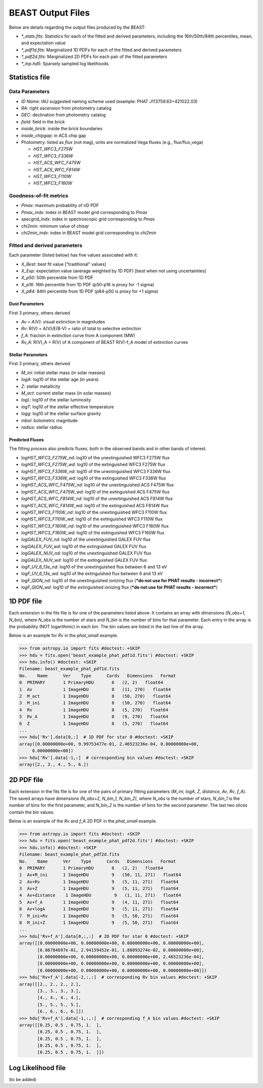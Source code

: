 ##################
BEAST Output Files
##################

Below are details regarding the output files produced by the BEAST:

* `*_stats.fits`: Statistics for each of the fitted and derived parameters,
  including the 16th/50th/84th percentiles, mean, and expectation value
* `*_pdf1d.fits`: Marginalized 1D PDFs for each of the fitted and derived
  parameters
* `*_pdf2d.fits`: Marginalized 2D PDFs for each pair of the fitted parameters
* `*_lnp.hd5`: Sparsely sampled log likelihoods


Statistics file
===============

Data Parameters
---------------

* `ID Name`: IAU suggested naming scheme used (example: PHAT J113759.63+421022.03)
* `RA`: right ascension from photometry catalog
* `DEC`: declination from photometry catalog
* `field`: field in the brick
* `inside_brick`: inside the brick boundaries
* `inside_chipgap`: in ACS chip gap
* Photometry: listed as *flux* (not mag), units are normalized Vega fluxes
  (e.g., flux/flux_vega)

  * `HST_WFC3_F275W`
  * `HST_WFC3_F336W`
  * `HST_ACS_WFC_F475W`
  * `HST_ACS_WFC_F814W`
  * `HST_WFC3_F110W`
  * `HST_WFC3_F160W`

Goodness-of-fit metrics
-----------------------

* `Pmax`: maximum probability of nD PDF
* `Pmax_indx`: index in BEAST model grid corresponding to `Pmax`
* `specgrid_indx`: index in spectroscopic grid corresponding to `Pmax`
* `chi2min`: minimum value of chisqr
* `chi2min_indx`: index in BEAST model grid corresponding to `chi2min`

Fitted and derived parameters
-----------------------------

Each parameter (listed below) has five values associated with it:

* `X_Best`: best fit value ["traditional" values]
* `X_Exp`: expectation value (average weighted by 1D PDF) [best when not using
  uncertainties]
* `X_p50`: 50th percentile from 1D PDF
* `X_p16`: 16th percentile from 1D PDF (p50-p16 is proxy for -1 sigma)
* `X_p84`: 84th percentile from 1D PDF (p84-p50 is proxy for +1 sigma)

Dust Parameters
"""""""""""""""

First 3 primary, others derived

* `Av = A(V)`: visual extinction in magnitudes
* `Rv`: R(V) = A(V)/E(B-V) = ratio of total to selective extinction
* `f_A`: fraction in extinction curve from A component (MW)
* `Rv_A`: R(V)_A = R(V) of A component of BEAST R(V)-f_A model of extinction curves

Stellar Parameters
""""""""""""""""""

First 3 primary, others derived

* `M_ini`: initial stellar mass (in solar masses)
* `logA`: log10 of the stellar age (in years)
* `Z`: stellar metallicity
* `M_act`: current stellar mass (in solar masses)
* `logL`: log10 of the stellar luminosity
* `logT`: log10 of the stellar effective temperature
* `logg`: log10 of the stellar surface gravity
* `mbol`: bolometric magnitude
* `radius`: stellar radius

Predicted Fluxes
""""""""""""""""

The fitting process also predicts fluxes, both in the observed bands and in
other bands of interest.

* `logHST_WFC3_F275W_nd`: log10 of the unextinguished WFC3 F275W flux
* `logHST_WFC3_F275W_wd`: log10 of the extinguished WFC3 F275W flux
* `logHST_WFC3_F336W_nd`: log10 of the unextinguished WFC3 F336W flux
* `logHST_WFC3_F336W_wd`: log10 of the extinguished WFC3 F336W flux
* `logHST_ACS_WFC_F475W_nd`: log10 of the unextinguished ACS F475W flux
* `logHST_ACS_WFC_F475W_wd`: log10 of the extinguished ACS F475W flux
* `logHST_ACS_WFC_F814W_nd`: log10 of the unextinguished ACS F814W flux
* `logHST_ACS_WFC_F814W_wd`: log10 of the extinguished ACS F814W flux
* `logHST_WFC3_F110W_nd`: log10 of the unextinguished WFC3 F110W flux
* `logHST_WFC3_F110W_wd`: log10 of the extinguished WFC3 F110W flux
* `logHST_WFC3_F160W_nd`: log10 of the unextinguished WFC3 F160W flux
* `logHST_WFC3_F160W_wd`: log10 of the extinguished WFC3 F160W flux
* `logGALEX_FUV_nd`: log10 of the unextinguished GALEX FUV flux
* `logGALEX_FUV_wd`: log10 of the extinguished GALEX FUV flux
* `logGALEX_NUV_nd`: log10 of the unextinguished GALEX FUV flux
* `logGALEX_NUV_wd`: log10 of the extinguished GALEX FUV flux
* `logF_UV_6_13e_nd`: log10 of the unextinguished flux between 6 and 13 eV
* `logF_UV_6_13e_wd`: log10 of the extinguished flux between 6 and 13 eV
* `logF_QION_nd`: log10 of the unextinguished ionizing flux (***do not use for
  PHAT results - incorrect***)
* `logF_QION_wd`: log10 of the extinguished ionizing flux (***do not use for
  PHAT results - incorrect***)


1D PDF file
===========

Each extension in the fits file is for one of the parameters listed above.  It
contains an array with dimensions `(N_obs+1, N_bin)`, where `N_obs` is the
number of stars and `N_bin` is the number of bins for that parameter.  Each
entry in the array is the probability (NOT logarithmic) in each bin.  The bin
values are listed in the last line of the array.

Below is an example for `Rv` in the `phat_small` example.

.. code-block:: python

  >>> from astropy.io import fits #doctest: +SKIP
  >>> hdu = fits.open('beast_example_phat_pdf1d.fits') #doctest: +SKIP
  >>> hdu.info() #doctest: +SKIP
  Filename: beast_example_phat_pdf1d.fits
  No.    Name      Ver    Type      Cards   Dimensions   Format
  0  PRIMARY       1 PrimaryHDU       6   (2, 2)   float64
  1  Av            1 ImageHDU         8   (11, 270)   float64
  2  M_act         1 ImageHDU         8   (50, 270)   float64
  3  M_ini         1 ImageHDU         8   (50, 270)   float64
  4  Rv            1 ImageHDU         8   (5, 270)   float64
  5  Rv_A          1 ImageHDU         8   (9, 270)   float64
  6  Z             1 ImageHDU         8   (5, 270)   float64
  ...
  >>> hdu['Rv'].data[0,:]  # 1D PDF for star 0 #doctest: +SKIP
  array([0.00000000e+00, 9.99753477e-01, 2.46523236e-04, 0.00000000e+00,
       0.00000000e+00])
  >>> hdu['Rv'].data[-1,:]  # corresponding bin values #doctest: +SKIP
  array([2., 3., 4., 5., 6.])


2D PDF file
===========

Each extension in the fits file is for one of the pairs of primary fitting
parameters (`M_ini`, `logA`, `Z`, `distance`, `Av`, `Rv`, `f_A`).  The saved
arrays have dimensions `(N_obs+2, N_bin_1, N_bin_2)`, where `N_obs` is the
number of stars, `N_bin_1` is the number of bins for the first parameter, and
`N_bin_2` is the number of bins for the second parameter.  The last two slices
contain the bin values.

Below is an example of the `Rv` and `f_A` 2D PDF in the `phat_small` example.

.. code-block:: python

  >>> from astropy.io import fits #doctest: +SKIP
  >>> hdu = fits.open('beast_example_phat_pdf2d.fits') #doctest: +SKIP
  >>> hdu.info() #doctest: +SKIP
  Filename: beast_example_phat_pdf2d.fits
  No.    Name      Ver    Type      Cards   Dimensions   Format
  0  PRIMARY       1 PrimaryHDU       6   (2, 2)   float64
  1  Av+M_ini      1 ImageHDU         9   (50, 11, 271)   float64
  2  Av+Rv         1 ImageHDU         9   (5, 11, 271)   float64
  3  Av+Z          1 ImageHDU         9   (5, 11, 271)   float64
  4  Av+distance    1 ImageHDU         9   (1, 11, 271)   float64
  5  Av+f_A        1 ImageHDU         9   (4, 11, 271)   float64
  6  Av+logA       1 ImageHDU         9   (5, 11, 271)   float64
  7  M_ini+Rv      1 ImageHDU         9   (5, 50, 271)   float64
  8  M_ini+Z       1 ImageHDU         9   (5, 50, 271)   float64
  ...
  >>> hdu['Rv+f_A'].data[0,:,:]  # 2D PDF for star 0 #doctest: +SKIP
  array([[0.00000000e+00, 0.00000000e+00, 0.00000000e+00, 0.00000000e+00],
         [6.86784697e-01, 2.94159452e-01, 1.88093274e-02, 0.00000000e+00],
         [0.00000000e+00, 0.00000000e+00, 0.00000000e+00, 2.46523236e-04],
         [0.00000000e+00, 0.00000000e+00, 0.00000000e+00, 0.00000000e+00],
         [0.00000000e+00, 0.00000000e+00, 0.00000000e+00, 0.00000000e+00]])
  >>> hdu['Rv+f_A'].data[-2,:,:]  # corresponding Rv bin values #doctest: +SKIP
  array([[2., 2., 2., 2.],
         [3., 3., 3., 3.],
         [4., 4., 4., 4.],
         [5., 5., 5., 5.],
         [6., 6., 6., 6.]])
  >>> hdu['Rv+f_A'].data[-1,:,:]  # corresponding f_A bin values #doctest: +SKIP
  array([[0.25, 0.5 , 0.75, 1.  ],
         [0.25, 0.5 , 0.75, 1.  ],
         [0.25, 0.5 , 0.75, 1.  ],
         [0.25, 0.5 , 0.75, 1.  ],
         [0.25, 0.5 , 0.75, 1.  ]])


Log Likelihood file
===================

(to be added)
